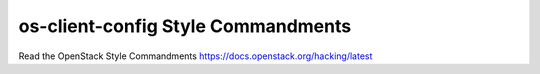os-client-config Style Commandments
===============================================

Read the OpenStack Style Commandments https://docs.openstack.org/hacking/latest
